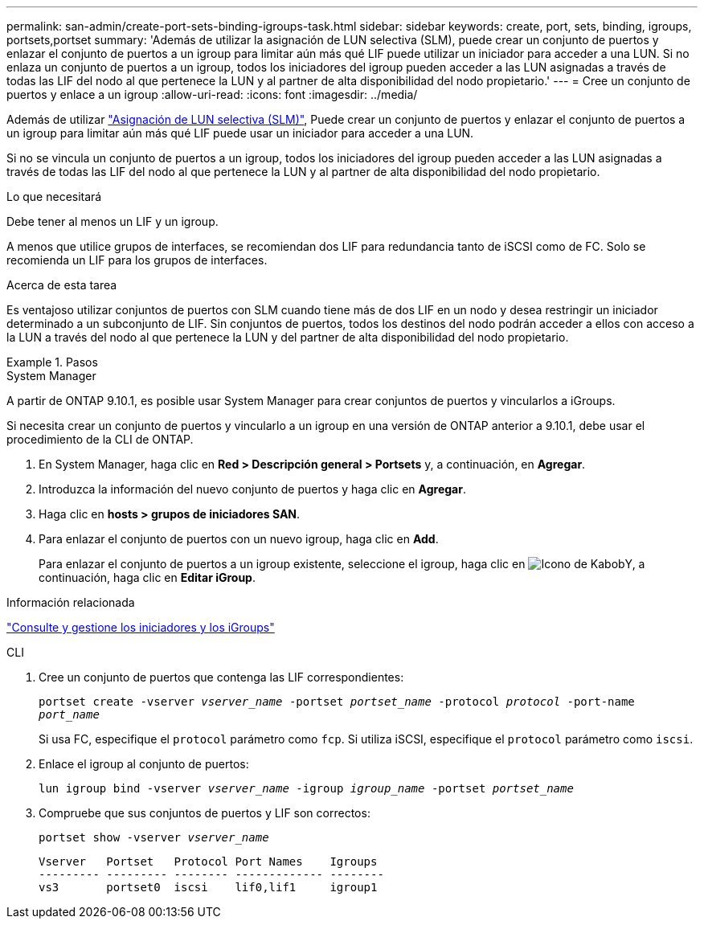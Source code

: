 ---
permalink: san-admin/create-port-sets-binding-igroups-task.html 
sidebar: sidebar 
keywords: create, port, sets, binding, igroups, portsets,portset 
summary: 'Además de utilizar la asignación de LUN selectiva (SLM), puede crear un conjunto de puertos y enlazar el conjunto de puertos a un igroup para limitar aún más qué LIF puede utilizar un iniciador para acceder a una LUN. Si no enlaza un conjunto de puertos a un igroup, todos los iniciadores del igroup pueden acceder a las LUN asignadas a través de todas las LIF del nodo al que pertenece la LUN y al partner de alta disponibilidad del nodo propietario.' 
---
= Cree un conjunto de puertos y enlace a un igroup
:allow-uri-read: 
:icons: font
:imagesdir: ../media/


[role="lead"]
Además de utilizar link:selective-lun-map-concept.html["Asignación de LUN selectiva (SLM)"], Puede crear un conjunto de puertos y enlazar el conjunto de puertos a un igroup para limitar aún más qué LIF puede usar un iniciador para acceder a una LUN.

Si no se vincula un conjunto de puertos a un igroup, todos los iniciadores del igroup pueden acceder a las LUN asignadas a través de todas las LIF del nodo al que pertenece la LUN y al partner de alta disponibilidad del nodo propietario.

.Lo que necesitará
Debe tener al menos un LIF y un igroup.

A menos que utilice grupos de interfaces, se recomiendan dos LIF para redundancia tanto de iSCSI como de FC. Solo se recomienda un LIF para los grupos de interfaces.

.Acerca de esta tarea
Es ventajoso utilizar conjuntos de puertos con SLM cuando tiene más de dos LIF en un nodo y desea restringir un iniciador determinado a un subconjunto de LIF. Sin conjuntos de puertos, todos los destinos del nodo podrán acceder a ellos con acceso a la LUN a través del nodo al que pertenece la LUN y del partner de alta disponibilidad del nodo propietario.

.Pasos
[role="tabbed-block"]
====
.System Manager
--
A partir de ONTAP 9.10.1, es posible usar System Manager para crear conjuntos de puertos y vincularlos a iGroups.

Si necesita crear un conjunto de puertos y vincularlo a un igroup en una versión de ONTAP anterior a 9.10.1, debe usar el procedimiento de la CLI de ONTAP.

. En System Manager, haga clic en *Red > Descripción general > Portsets* y, a continuación, en *Agregar*.
. Introduzca la información del nuevo conjunto de puertos y haga clic en *Agregar*.
. Haga clic en *hosts > grupos de iniciadores SAN*.
. Para enlazar el conjunto de puertos con un nuevo igroup, haga clic en *Add*.
+
Para enlazar el conjunto de puertos a un igroup existente, seleccione el igroup, haga clic en image:icon_kabob.gif["Icono de Kabob"]Y, a continuación, haga clic en *Editar iGroup*.



.Información relacionada
link:manage-san-initiators-task.html["Consulte y gestione los iniciadores y los iGroups"]

--
.CLI
--
. Cree un conjunto de puertos que contenga las LIF correspondientes:
+
`portset create -vserver _vserver_name_ -portset _portset_name_ -protocol _protocol_ -port-name _port_name_`

+
Si usa FC, especifique el `protocol` parámetro como `fcp`. Si utiliza iSCSI, especifique el `protocol` parámetro como `iscsi`.

. Enlace el igroup al conjunto de puertos:
+
`lun igroup bind -vserver _vserver_name_ -igroup _igroup_name_ -portset _portset_name_`

. Compruebe que sus conjuntos de puertos y LIF son correctos:
+
`portset show -vserver _vserver_name_`

+
[listing]
----
Vserver   Portset   Protocol Port Names    Igroups
--------- --------- -------- ------------- --------
vs3       portset0  iscsi    lif0,lif1     igroup1
----


--
====